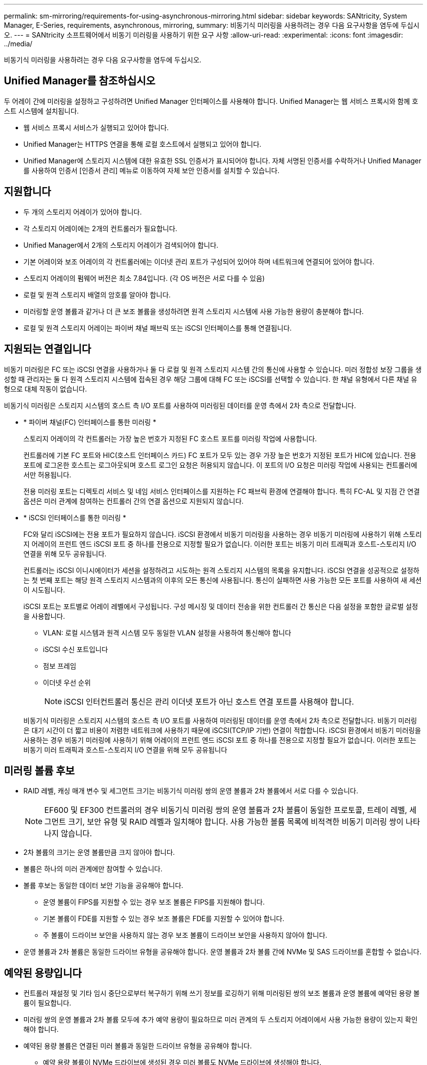 ---
permalink: sm-mirroring/requirements-for-using-asynchronous-mirroring.html 
sidebar: sidebar 
keywords: SANtricity, System Manager, E-Series, requirements, asynchronous, mirroring, 
summary: 비동기식 미러링을 사용하려는 경우 다음 요구사항을 염두에 두십시오. 
---
= SANtricity 소프트웨어에서 비동기 미러링을 사용하기 위한 요구 사항
:allow-uri-read: 
:experimental: 
:icons: font
:imagesdir: ../media/


[role="lead"]
비동기식 미러링을 사용하려는 경우 다음 요구사항을 염두에 두십시오.



== Unified Manager를 참조하십시오

두 어레이 간에 미러링을 설정하고 구성하려면 Unified Manager 인터페이스를 사용해야 합니다. Unified Manager는 웹 서비스 프록시와 함께 호스트 시스템에 설치됩니다.

* 웹 서비스 프록시 서비스가 실행되고 있어야 합니다.
* Unified Manager는 HTTPS 연결을 통해 로컬 호스트에서 실행되고 있어야 합니다.
* Unified Manager에 스토리지 시스템에 대한 유효한 SSL 인증서가 표시되어야 합니다. 자체 서명된 인증서를 수락하거나 Unified Manager를 사용하여 인증서 [인증서 관리] 메뉴로 이동하여 자체 보안 인증서를 설치할 수 있습니다.




== 지원합니다

* 두 개의 스토리지 어레이가 있어야 합니다.
* 각 스토리지 어레이에는 2개의 컨트롤러가 필요합니다.
* Unified Manager에서 2개의 스토리지 어레이가 검색되어야 합니다.
* 기본 어레이와 보조 어레이의 각 컨트롤러에는 이더넷 관리 포트가 구성되어 있어야 하며 네트워크에 연결되어 있어야 합니다.
* 스토리지 어레이의 펌웨어 버전은 최소 7.84입니다. (각 OS 버전은 서로 다를 수 있음)
* 로컬 및 원격 스토리지 배열의 암호를 알아야 합니다.
* 미러링할 운영 볼륨과 같거나 더 큰 보조 볼륨을 생성하려면 원격 스토리지 시스템에 사용 가능한 용량이 충분해야 합니다.
* 로컬 및 원격 스토리지 어레이는 파이버 채널 패브릭 또는 iSCSI 인터페이스를 통해 연결됩니다.




== 지원되는 연결입니다

비동기 미러링은 FC 또는 iSCSI 연결을 사용하거나 둘 다 로컬 및 원격 스토리지 시스템 간의 통신에 사용할 수 있습니다. 미러 정합성 보장 그룹을 생성할 때 관리자는 둘 다 원격 스토리지 시스템에 접속된 경우 해당 그룹에 대해 FC 또는 iSCSI를 선택할 수 있습니다. 한 채널 유형에서 다른 채널 유형으로 대체 작동이 없습니다.

비동기식 미러링은 스토리지 시스템의 호스트 측 I/O 포트를 사용하여 미러링된 데이터를 운영 측에서 2차 측으로 전달합니다.

* * 파이버 채널(FC) 인터페이스를 통한 미러링 *
+
스토리지 어레이의 각 컨트롤러는 가장 높은 번호가 지정된 FC 호스트 포트를 미러링 작업에 사용합니다.

+
컨트롤러에 기본 FC 포트와 HIC(호스트 인터페이스 카드) FC 포트가 모두 있는 경우 가장 높은 번호가 지정된 포트가 HIC에 있습니다. 전용 포트에 로그온한 호스트는 로그아웃되며 호스트 로그인 요청은 허용되지 않습니다. 이 포트의 I/O 요청은 미러링 작업에 사용되는 컨트롤러에서만 허용됩니다.

+
전용 미러링 포트는 디렉토리 서비스 및 네임 서비스 인터페이스를 지원하는 FC 패브릭 환경에 연결해야 합니다. 특히 FC-AL 및 지점 간 연결 옵션은 미러 관계에 참여하는 컨트롤러 간의 연결 옵션으로 지원되지 않습니다.

* * iSCSI 인터페이스를 통한 미러링 *
+
FC와 달리 iSCSI에는 전용 포트가 필요하지 않습니다. iSCSI 환경에서 비동기 미러링을 사용하는 경우 비동기 미러링에 사용하기 위해 스토리지 어레이의 프런트 엔드 iSCSI 포트 중 하나를 전용으로 지정할 필요가 없습니다. 이러한 포트는 비동기 미러 트래픽과 호스트-스토리지 I/O 연결을 위해 모두 공유됩니다.

+
컨트롤러는 iSCSI 이니시에이터가 세션을 설정하려고 시도하는 원격 스토리지 시스템의 목록을 유지합니다. iSCSI 연결을 성공적으로 설정하는 첫 번째 포트는 해당 원격 스토리지 시스템과의 이후의 모든 통신에 사용됩니다. 통신이 실패하면 사용 가능한 모든 포트를 사용하여 새 세션이 시도됩니다.

+
iSCSI 포트는 포트별로 어레이 레벨에서 구성됩니다. 구성 메시징 및 데이터 전송을 위한 컨트롤러 간 통신은 다음 설정을 포함한 글로벌 설정을 사용합니다.

+
** VLAN: 로컬 시스템과 원격 시스템 모두 동일한 VLAN 설정을 사용하여 통신해야 합니다
** iSCSI 수신 포트입니다
** 점보 프레임
** 이더넷 우선 순위
+
[NOTE]
====
iSCSI 인터컨트롤러 통신은 관리 이더넷 포트가 아닌 호스트 연결 포트를 사용해야 합니다.

====


+
비동기식 미러링은 스토리지 시스템의 호스트 측 I/O 포트를 사용하여 미러링된 데이터를 운영 측에서 2차 측으로 전달합니다. 비동기 미러링은 대기 시간이 더 짧고 비용이 저렴한 네트워크에 사용하기 때문에 iSCSI(TCP/IP 기반) 연결이 적합합니다. iSCSI 환경에서 비동기 미러링을 사용하는 경우 비동기 미러링에 사용하기 위해 어레이의 프런트 엔드 iSCSI 포트 중 하나를 전용으로 지정할 필요가 없습니다. 이러한 포트는 비동기 미러 트래픽과 호스트-스토리지 I/O 연결을 위해 모두 공유됩니다





== 미러링 볼륨 후보

* RAID 레벨, 캐싱 매개 변수 및 세그먼트 크기는 비동기식 미러링 쌍의 운영 볼륨과 2차 볼륨에서 서로 다를 수 있습니다.
+

NOTE: EF600 및 EF300 컨트롤러의 경우 비동기식 미러링 쌍의 운영 볼륨과 2차 볼륨이 동일한 프로토콜, 트레이 레벨, 세그먼트 크기, 보안 유형 및 RAID 레벨과 일치해야 합니다. 사용 가능한 볼륨 목록에 비적격한 비동기 미러링 쌍이 나타나지 않습니다.

* 2차 볼륨의 크기는 운영 볼륨만큼 크지 않아야 합니다.
* 볼륨은 하나의 미러 관계에만 참여할 수 있습니다.
* 볼륨 후보는 동일한 데이터 보안 기능을 공유해야 합니다.
+
** 운영 볼륨이 FIPS를 지원할 수 있는 경우 보조 볼륨은 FIPS를 지원해야 합니다.
** 기본 볼륨이 FDE를 지원할 수 있는 경우 보조 볼륨은 FDE를 지원할 수 있어야 합니다.
** 주 볼륨이 드라이브 보안을 사용하지 않는 경우 보조 볼륨이 드라이브 보안을 사용하지 않아야 합니다.


* 운영 볼륨과 2차 볼륨은 동일한 드라이브 유형을 공유해야 합니다. 운영 볼륨과 2차 볼륨 간에 NVMe 및 SAS 드라이브를 혼합할 수 없습니다.




== 예약된 용량입니다

* 컨트롤러 재설정 및 기타 임시 중단으로부터 복구하기 위해 쓰기 정보를 로깅하기 위해 미러링된 쌍의 보조 볼륨과 운영 볼륨에 예약된 용량 볼륨이 필요합니다.
* 미러링 쌍의 운영 볼륨과 2차 볼륨 모두에 추가 예약 용량이 필요하므로 미러 관계의 두 스토리지 어레이에서 사용 가능한 용량이 있는지 확인해야 합니다.
* 예약된 용량 볼륨은 연결된 미러 볼륨과 동일한 드라이브 유형을 공유해야 합니다.
+
** 예약 용량 볼륨이 NVMe 드라이브에 생성된 경우 미러 볼륨도 NVMe 드라이브에 생성해야 합니다.
** 예약된 용량 볼륨이 SAS 드라이브에 생성된 경우 미러 볼륨도 SAS 드라이브에 생성해야 합니다.






== 드라이브 보안 기능

* 보안 가능 드라이브를 사용하는 경우 기본 볼륨 및 보조 볼륨에 호환되는 보안 설정이 있어야 합니다. 이 제한은 적용되지 않으므로 직접 확인해야 합니다.
* 보안 가능 드라이브를 사용하는 경우 기본 볼륨과 보조 볼륨은 동일한 드라이브 유형을 사용해야 합니다. 이 제한은 적용되지 않으므로 직접 확인해야 합니다.
* DA(Data Assurance)를 사용하는 경우 운영 볼륨과 보조 볼륨의 DA 설정이 동일해야 합니다.

